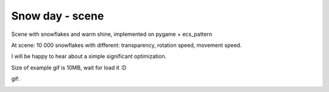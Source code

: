.. http://docutils.sourceforge.net/docs/user/rst/quickref.html

Snow day - scene
========================================================================================================================

Scene with snowflakes and warm shine, implemented on pygame + ecs_pattern

At scene: 10 000 snowflakes with different: transparency, rotation speed, movement speed.

I will be happy to hear about a simple significant optimization.

Size of example gif is 10MB, wait for load it :D

gif:

.. image:: https://github.com/ikvk/ecs_pattern/blob/master/examples/snow_day/_img/demo.gif
